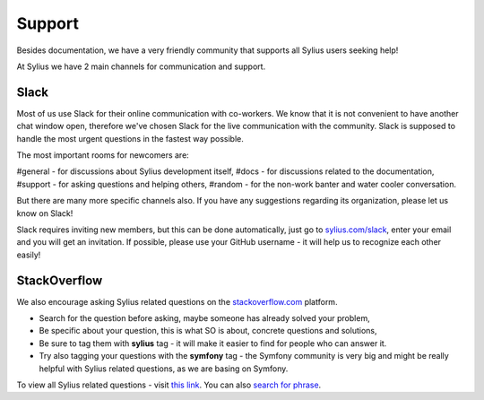 Support
=======

Besides documentation, we have a very friendly community that supports all Sylius users seeking help!

At Sylius we have 2 main channels for communication and support.

Slack
-----

Most of us use Slack for their online communication with co-workers. We know that it is not convenient to have another chat window open,
therefore we've chosen Slack for the live communication with the community. Slack is supposed to handle the most urgent questions
in the fastest way possible.

The most important rooms for newcomers are:

#general - for discussions about Sylius development itself,
#docs - for discussions related to the documentation,
#support - for asking questions and helping others,
#random - for the non-work banter and water cooler conversation.

But there are many more specific channels also.
If you have any suggestions regarding its organization, please let us know on Slack!

Slack requires inviting new members, but this can be done automatically, just go to `sylius.com/slack <https://sylius.com/slack>`_,
enter your email and you will get an invitation.
If possible, please use your GitHub username - it will help us to recognize each other easily!

StackOverflow
-------------

We also encourage asking Sylius related questions on the `stackoverflow.com <http://stackoverflow.com>`_ platform.

* Search for the question before asking, maybe someone has already solved your problem,
* Be specific about your question, this is what SO is about, concrete questions and solutions,
* Be sure to tag them with **sylius** tag - it will make it easier to find for people who can answer it.
* Try also tagging your questions with the **symfony** tag - the Symfony community is very big and might be really helpful with
  Sylius related questions, as we are basing on Symfony.

To view all Sylius related questions - visit `this link <http://stackoverflow.com/questions/tagged/sylius>`_.
You can also `search for phrase <http://stackoverflow.com/search?tab=newest&q=sylius>`_.
